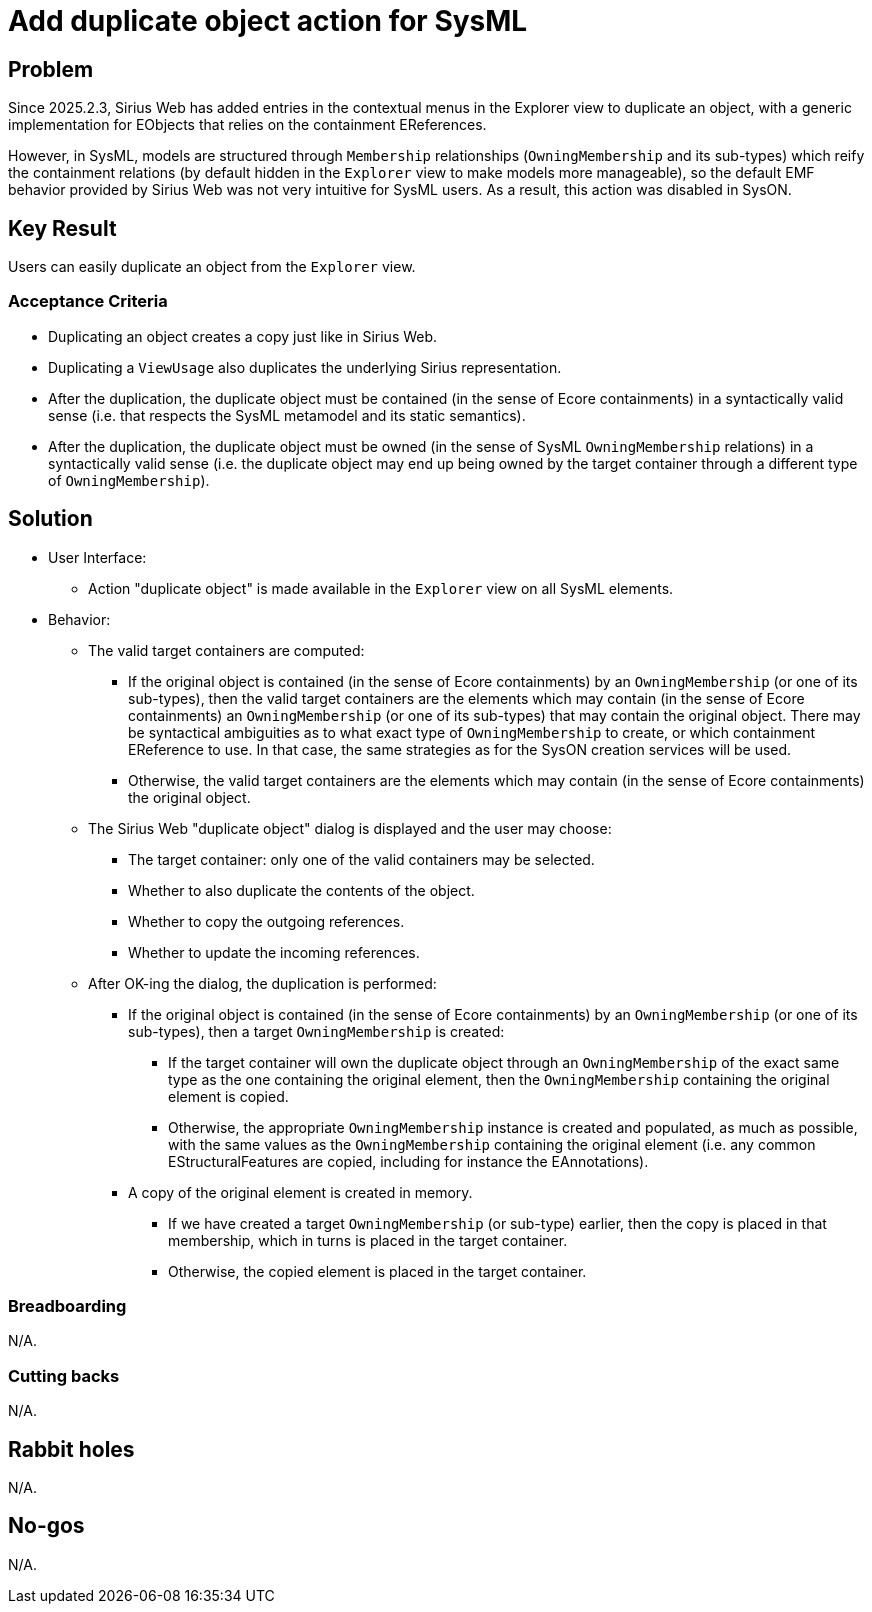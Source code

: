 = Add duplicate object action for SysML

== Problem

Since 2025.2.3, Sirius Web has added entries in the contextual menus in the Explorer view to duplicate an object, with a generic implementation for EObjects that relies on the containment EReferences.

However, in SysML, models are structured through `Membership` relationships (`OwningMembership` and its sub-types) which reify the containment relations (by default hidden in the `Explorer` view to make models more manageable), so the default EMF behavior provided by Sirius Web was not very intuitive for SysML users.
As a result, this action was disabled in SysON.


== Key Result

Users can easily duplicate an object from the `Explorer` view.

=== Acceptance Criteria

* Duplicating an object creates a copy just like in Sirius Web.
* Duplicating a `ViewUsage` also duplicates the underlying Sirius representation.
* After the duplication, the duplicate object must be contained (in the sense of Ecore containments) in a syntactically valid sense (i.e. that respects the SysML metamodel and its static semantics).
* After the duplication, the duplicate object must be owned (in the sense of SysML `OwningMembership` relations) in a syntactically valid sense (i.e. the duplicate object may end up being owned by the target container through a different type of `OwningMembership`).


== Solution

* User Interface:
** Action "duplicate object" is made available in the `Explorer` view on all SysML elements.
* Behavior:
** The valid target containers are computed:
*** If the original object is contained (in the sense of Ecore containments) by an `OwningMembership` (or one of its sub-types), then the valid target containers are the elements which may contain (in the sense of Ecore containments) an `OwningMembership` (or one of its sub-types) that may contain the original object. There may be syntactical ambiguities as to what exact type of `OwningMembership` to create, or which containment EReference to use. In that case, the same strategies as for the SysON creation services will be used.
*** Otherwise, the valid target containers are the elements which may contain (in the sense of Ecore containments) the original object.
** The Sirius Web "duplicate object" dialog is displayed and the user may choose: 
*** The target container: only one of the valid containers may be selected.
*** Whether to also duplicate the contents of the object.
*** Whether to copy the outgoing references.
*** Whether to update the incoming references.
** After OK-ing the dialog, the duplication is performed:
*** If the original object is contained (in the sense of Ecore containments) by an `OwningMembership` (or one of its sub-types), then a target `OwningMembership` is created:
**** If the target container will own the duplicate object through an `OwningMembership` of the exact same type as the one containing the original element, then the `OwningMembership` containing the original element is copied.
**** Otherwise, the appropriate `OwningMembership` instance is created and populated, as much as possible, with the same values as the `OwningMembership` containing the original element (i.e. any common EStructuralFeatures are copied, including for instance the EAnnotations).
*** A copy of the original element is created in memory.
**** If we have created a target `OwningMembership` (or sub-type) earlier, then the copy is placed in that membership, which in turns is placed in the target container.
**** Otherwise, the copied element is placed in the target container.


=== Breadboarding

N/A.

=== Cutting backs

N/A.

== Rabbit holes

N/A.

== No-gos

N/A.